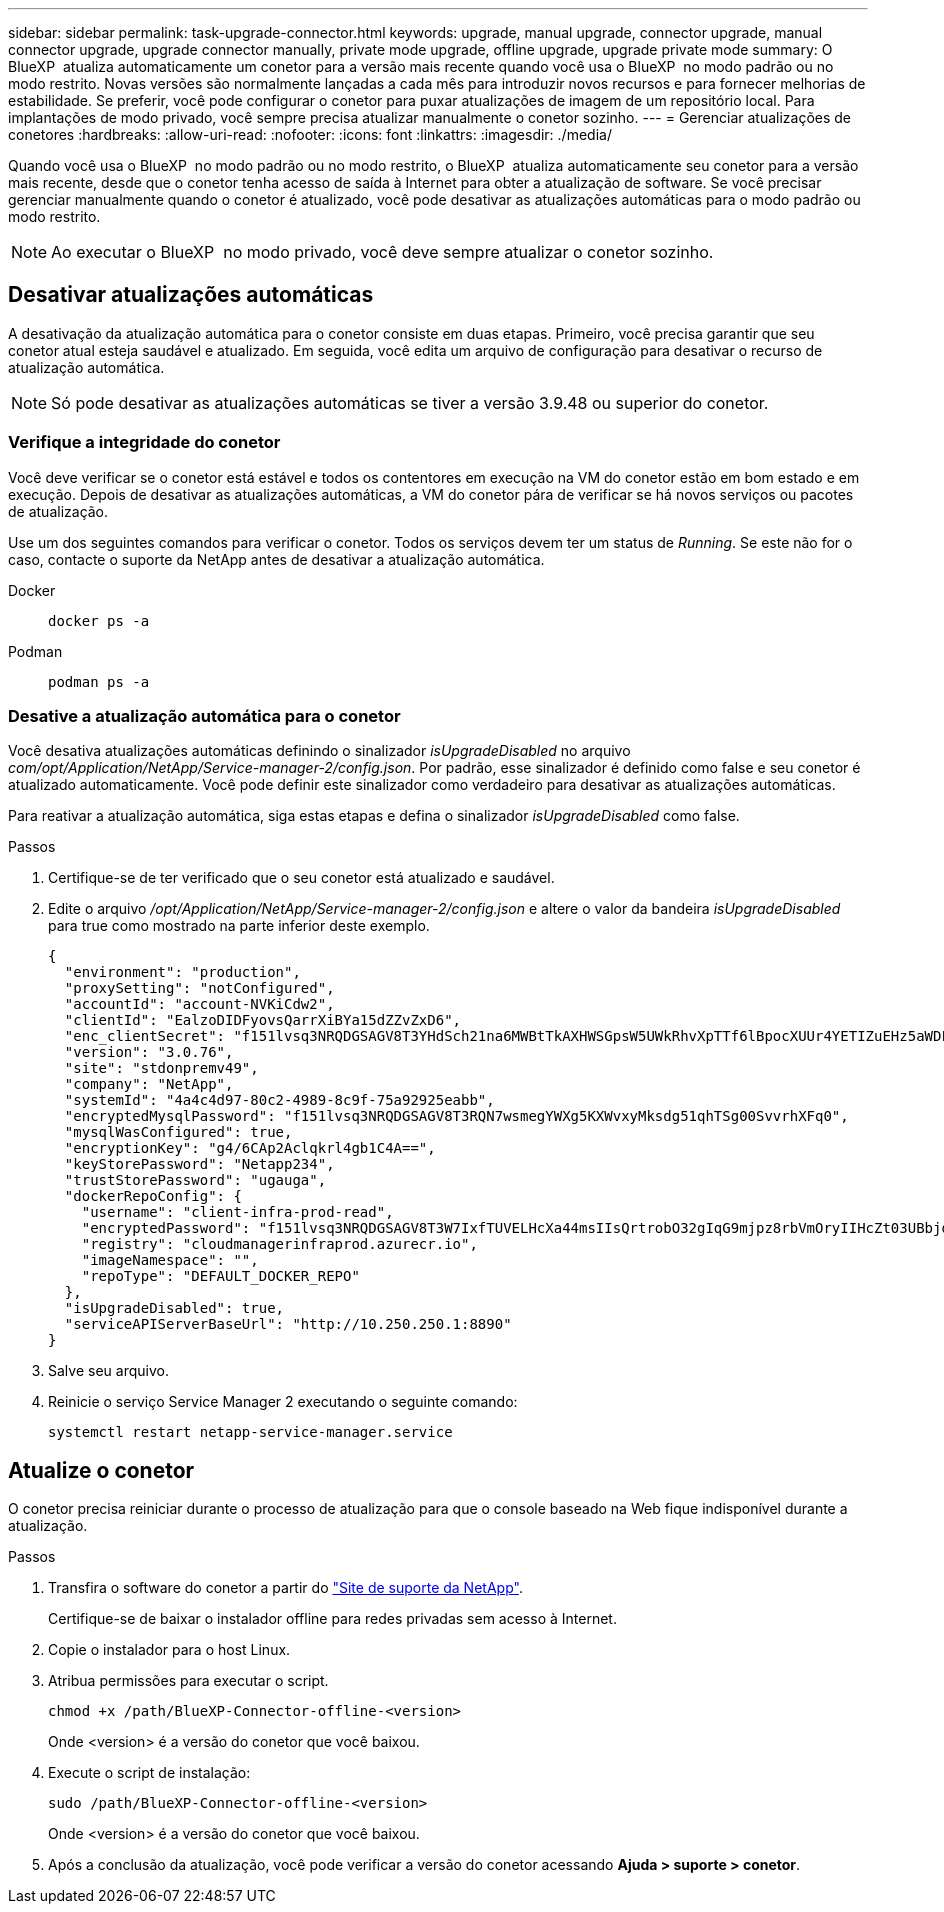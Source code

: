 ---
sidebar: sidebar 
permalink: task-upgrade-connector.html 
keywords: upgrade, manual upgrade, connector upgrade, manual connector upgrade, upgrade connector manually, private mode upgrade, offline upgrade, upgrade private mode 
summary: O BlueXP  atualiza automaticamente um conetor para a versão mais recente quando você usa o BlueXP  no modo padrão ou no modo restrito. Novas versões são normalmente lançadas a cada mês para introduzir novos recursos e para fornecer melhorias de estabilidade. Se preferir, você pode configurar o conetor para puxar atualizações de imagem de um repositório local. Para implantações de modo privado, você sempre precisa atualizar manualmente o conetor sozinho. 
---
= Gerenciar atualizações de conetores
:hardbreaks:
:allow-uri-read: 
:nofooter: 
:icons: font
:linkattrs: 
:imagesdir: ./media/


[role="lead"]
Quando você usa o BlueXP  no modo padrão ou no modo restrito, o BlueXP  atualiza automaticamente seu conetor para a versão mais recente, desde que o conetor tenha acesso de saída à Internet para obter a atualização de software. Se você precisar gerenciar manualmente quando o conetor é atualizado, você pode desativar as atualizações automáticas para o modo padrão ou modo restrito.


NOTE: Ao executar o BlueXP  no modo privado, você deve sempre atualizar o conetor sozinho.



== Desativar atualizações automáticas

A desativação da atualização automática para o conetor consiste em duas etapas. Primeiro, você precisa garantir que seu conetor atual esteja saudável e atualizado. Em seguida, você edita um arquivo de configuração para desativar o recurso de atualização automática.


NOTE: Só pode desativar as atualizações automáticas se tiver a versão 3.9.48 ou superior do conetor.



=== Verifique a integridade do conetor

Você deve verificar se o conetor está estável e todos os contentores em execução na VM do conetor estão em bom estado e em execução. Depois de desativar as atualizações automáticas, a VM do conetor pára de verificar se há novos serviços ou pacotes de atualização.

Use um dos seguintes comandos para verificar o conetor. Todos os serviços devem ter um status de _Running_. Se este não for o caso, contacte o suporte da NetApp antes de desativar a atualização automática.

Docker::
+
--
[source, cli]
----
docker ps -a
----
--
Podman::
+
--
[source, cli]
----
podman ps -a
----
--




=== Desative a atualização automática para o conetor

Você desativa atualizações automáticas definindo o sinalizador _isUpgradeDisabled_ no arquivo _com/opt/Application/NetApp/Service-manager-2/config.json_. Por padrão, esse sinalizador é definido como false e seu conetor é atualizado automaticamente. Você pode definir este sinalizador como verdadeiro para desativar as atualizações automáticas.

Para reativar a atualização automática, siga estas etapas e defina o sinalizador _isUpgradeDisabled_ como false.

.Passos
. Certifique-se de ter verificado que o seu conetor está atualizado e saudável.
. Edite o arquivo _/opt/Application/NetApp/Service-manager-2/config.json_ e altere o valor da bandeira _isUpgradeDisabled_ para true como mostrado na parte inferior deste exemplo.
+
[source]
----
{
  "environment": "production",
  "proxySetting": "notConfigured",
  "accountId": "account-NVKiCdw2",
  "clientId": "EalzoDIDFyovsQarrXiBYa15dZZvZxD6",
  "enc_clientSecret": "f151lvsq3NRQDGSAGV8T3YHdSch21na6MWBtTkAXHWSGpsW5UWkRhvXpTTf6lBpocXUUr4YETIZuEHz5aWDFdB0JIz65YVJX/vTKWTN2iIpH7DUTRGISKp2UCIVixtGi",
  "version": "3.0.76",
  "site": "stdonpremv49",
  "company": "NetApp",
  "systemId": "4a4c4d97-80c2-4989-8c9f-75a92925eabb",
  "encryptedMysqlPassword": "f151lvsq3NRQDGSAGV8T3RQN7wsmegYWXg5KXWvxyMksdg51qhTSg00SvvrhXFq0",
  "mysqlWasConfigured": true,
  "encryptionKey": "g4/6CAp2Aclqkrl4gb1C4A==",
  "keyStorePassword": "Netapp234",
  "trustStorePassword": "ugauga",
  "dockerRepoConfig": {
    "username": "client-infra-prod-read",
    "encryptedPassword": "f151lvsq3NRQDGSAGV8T3W7IxfTUVELHcXa44msIIsQrtrobO32gIqG9mjpz8rbVmOryIIHcZt03UBbjdwJ5/Q==",
    "registry": "cloudmanagerinfraprod.azurecr.io",
    "imageNamespace": "",
    "repoType": "DEFAULT_DOCKER_REPO"
  },
  "isUpgradeDisabled": true,
  "serviceAPIServerBaseUrl": "http://10.250.250.1:8890"
}
----
. Salve seu arquivo.
. Reinicie o serviço Service Manager 2 executando o seguinte comando:
+
[source, cli]
----
systemctl restart netapp-service-manager.service
----




== Atualize o conetor

O conetor precisa reiniciar durante o processo de atualização para que o console baseado na Web fique indisponível durante a atualização.

.Passos
. Transfira o software do conetor a partir do https://mysupport.netapp.com/site/products/all/details/cloud-manager/downloads-tab["Site de suporte da NetApp"^].
+
Certifique-se de baixar o instalador offline para redes privadas sem acesso à Internet.

. Copie o instalador para o host Linux.
. Atribua permissões para executar o script.
+
[source, cli]
----
chmod +x /path/BlueXP-Connector-offline-<version>
----
+
Onde <version> é a versão do conetor que você baixou.

. Execute o script de instalação:
+
[source, cli]
----
sudo /path/BlueXP-Connector-offline-<version>
----
+
Onde <version> é a versão do conetor que você baixou.

. Após a conclusão da atualização, você pode verificar a versão do conetor acessando *Ajuda > suporte > conetor*.

